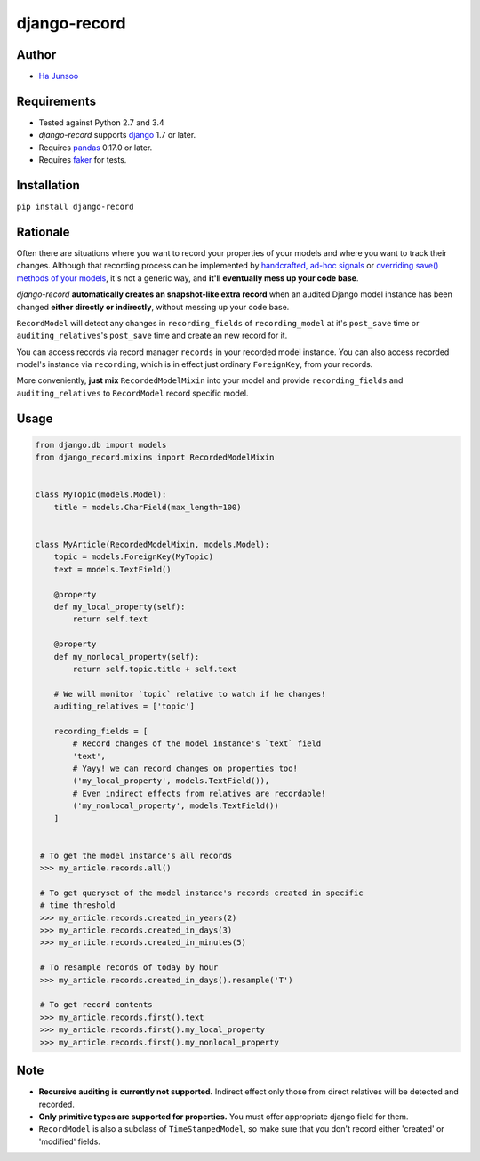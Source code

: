 *************
django-record
*************
.. image:: https://img.shields.io/pypi/l/django-record.svg
   :target: https://img.shields.io/pypi/django-record
.. image:: https://secure.travis-ci.org/kuc2477/django-record.png?branch=master
   :target: http://travis-ci.org/kuc2477/django-record
.. image:: https://coveralls.io/repos/kuc2477/django-record/badge.svg?branch=master
   :target: https://coveralls.io/r/kuc2477/django-record?branch=master
.. image:: https://img.shields.io/pypi/v/django-record.svg
   :target: https://img.shields.io/pypi/django-record
.. image:: https://img.shields.io/pypi/dm/django-record.svg
   :target: https://img.shields.io/pypi/django-record
   :alt: Latest Version


Author
======
* `Ha Junsoo <kuc2477@gmail.com>`_


Requirements
============
* Tested against Python 2.7 and 3.4
* *django-record* supports `django <https://github.com/django/django>`_ 1.7 or later.
* Requires `pandas <https://github.com/pydaya/pandas>`__ 0.17.0 or later.
* Requires `faker <https://github.com/joke2k/faker>`_ for tests.


Installation
============
``pip install django-record``


Rationale
=========
Often there are situations where you want to record your properties of your models and
where you want to track their changes. Although that recording process can be implemented
by `handcrafted, ad-hoc signals`_ or `overriding save() methods of your models`_, it's
not a generic way, and **it'll eventually mess up your code base**.

*django-record* **automatically creates an snapshot-like extra record** when an audited 
Django model instance has been changed **either directly or indirectly**,
without messing up your code base.

``RecordModel`` will detect any changes in ``recording_fields`` of
``recording_model`` at it's ``post_save`` time or ``auditing_relatives``'s
``post_save`` time and create an new record for it. 

You can access records via record manager ``records`` in your recorded model
instance. You can also access recorded model's instance via ``recording``, 
which is in effect just ordinary ``ForeignKey``, from your records.

More conveniently, **just mix** ``RecordedModelMixin`` into your model and provide 
``recording_fields`` and ``auditing_relatives`` to ``RecordModel`` record 
specific model.

.. _`handcrafted, ad-hoc signals`: https://djangosnippets.org/snippets/500/
.. _`overriding save() methods of your models`: https://trickveda.wordpress.com/2014/01/22/overriding-save-method-in-django-models/


Usage
=====
.. code-block:: python

   from django.db import models
   from django_record.mixins import RecordedModelMixin


   class MyTopic(models.Model):
       title = models.CharField(max_length=100)


   class MyArticle(RecordedModelMixin, models.Model):
       topic = models.ForeignKey(MyTopic)
       text = models.TextField()

       @property
       def my_local_property(self):
           return self.text
      
       @property
       def my_nonlocal_property(self):
           return self.topic.title + self.text
       
       # We will monitor `topic` relative to watch if he changes!
       auditing_relatives = ['topic']

       recording_fields = [
           # Record changes of the model instance's `text` field
           'text', 
           # Yayy! we can record changes on properties too!
           ('my_local_property', models.TextField()),
           # Even indirect effects from relatives are recordable!
           ('my_nonlocal_property', models.TextField())
       ] 


    # To get the model instance's all records
    >>> my_article.records.all()

    # To get queryset of the model instance's records created in specific 
    # time threshold
    >>> my_article.records.created_in_years(2)
    >>> my_article.records.created_in_days(3)
    >>> my_article.records.created_in_minutes(5)

    # To resample records of today by hour
    >>> my_article.records.created_in_days().resample('T')

    # To get record contents
    >>> my_article.records.first().text
    >>> my_article.records.first().my_local_property
    >>> my_article.records.first().my_nonlocal_property


Note
====
* **Recursive auditing is currently not supported.** Indirect effect only those 
  from direct relatives will be detected and recorded.
* **Only primitive types are supported for properties.** You must offer appropriate django field for them.
* ``RecordModel`` is also a subclass of ``TimeStampedModel``, so make sure that
  you don't record either 'created' or 'modified' fields.
